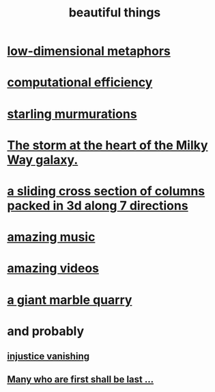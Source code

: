 :PROPERTIES:
:ID:       de98c3eb-27ba-4a51-9875-9af3c6e2c2dd
:END:
#+title: beautiful things
* [[id:379e34b6-6b0d-4e66-b0ca-fdcf01a8bb95][low-dimensional metaphors]]
* [[id:ba91e3ad-997a-4b4e-9ed4-43324b94f10f][computational efficiency]]
* [[id:d3e3d652-353a-4170-b3c8-4c77b2131372][starling murmurations]]
* [[id:7faf1c3e-510c-4073-99e0-a764db062772][The storm at the heart of the Milky Way galaxy.]]
* [[id:464172c4-0de9-4556-b25c-16add32f2a3a][a sliding cross section of columns packed in 3d along 7 directions]]
* [[id:f927cc31-1266-4352-978a-b0e00fb806a8][amazing music]]
* [[id:182dd8be-1e10-4479-b252-e338af38729f][amazing videos]]
* [[id:12364cd8-bc33-482b-84ca-0df360d428c3][a giant marble quarry]]
* and probably
** [[id:0a6dcf44-6c2c-432a-90a7-babfbb3e0b7d][injustice vanishing]]
** [[id:0c237b5f-6a18-4f3b-901d-6db58b41a32a][Many who are first shall be last ...]]
